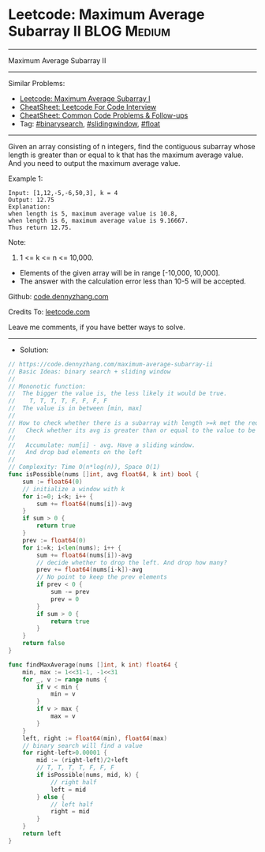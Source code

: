 * Leetcode: Maximum Average Subarray II                         :BLOG:Medium:
#+STARTUP: showeverything
#+OPTIONS: toc:nil \n:t ^:nil creator:nil d:nil
:PROPERTIES:
:type:     binarysearch, slidingwindow, float
:END:
---------------------------------------------------------------------
Maximum Average Subarray II
---------------------------------------------------------------------
#+BEGIN_HTML
<a href="https://github.com/dennyzhang/code.dennyzhang.com/tree/master/problems/maximum-average-subarray-ii"><img align="right" width="200" height="183" src="https://www.dennyzhang.com/wp-content/uploads/denny/watermark/github.png" /></a>
#+END_HTML
Similar Problems:
- [[https://code.dennyzhang.com/maximum-average-subarray-i][Leetcode: Maximum Average Subarray I]]
- [[https://cheatsheet.dennyzhang.com/cheatsheet-leetcode-A4][CheatSheet: Leetcode For Code Interview]]
- [[https://cheatsheet.dennyzhang.com/cheatsheet-followup-A4][CheatSheet: Common Code Problems & Follow-ups]]
- Tag: [[https://code.dennyzhang.com/review-binarysearch][#binarysearch]], [[https://code.dennyzhang.com/review-slidingwindow][#slidingwindow]], [[https://code.dennyzhang.com/tag/float][#float]]
---------------------------------------------------------------------
Given an array consisting of n integers, find the contiguous subarray whose length is greater than or equal to k that has the maximum average value. And you need to output the maximum average value.

Example 1:
#+BEGIN_EXAMPLE
Input: [1,12,-5,-6,50,3], k = 4
Output: 12.75
Explanation:
when length is 5, maximum average value is 10.8,
when length is 6, maximum average value is 9.16667.
Thus return 12.75.
#+END_EXAMPLE

Note:
1. 1 <= k <= n <= 10,000.
- Elements of the given array will be in range [-10,000, 10,000].
- The answer with the calculation error less than 10-5 will be accepted.

Github: [[https://github.com/dennyzhang/code.dennyzhang.com/tree/master/problems/maximum-average-subarray-ii][code.dennyzhang.com]]

Credits To: [[https://leetcode.com/problems/maximum-average-subarray-ii/description/][leetcode.com]]

Leave me comments, if you have better ways to solve.
---------------------------------------------------------------------
- Solution:

#+BEGIN_SRC go
// https://code.dennyzhang.com/maximum-average-subarray-ii
// Basic Ideas: binary search + sliding window
//
// Mononotic function: 
//  The bigger the value is, the less likely it would be true.
//    T, T, T, T, F, F, F, F
//  The value is in between [min, max]
//
// How to check whether there is a subarray with length >=k met the requirement.
//   Check whether its avg is greater than or equal to the value to be examined.
//
//   Accumulate: num[i] - avg. Have a sliding window. 
//   And drop bad elements on the left
//
// Complexity: Time O(n*log(n)), Space O(1)
func isPossible(nums []int, avg float64, k int) bool {
    sum := float64(0)
    // initialize a window with k
    for i:=0; i<k; i++ {
        sum += float64(nums[i])-avg
    }
    if sum > 0 {
        return true
    }
    prev := float64(0)
    for i:=k; i<len(nums); i++ {
        sum += float64(nums[i])-avg
        // decide whether to drop the left. And drop how many?
        prev += float64(nums[i-k])-avg
        // No point to keep the prev elements
        if prev < 0 {
            sum -= prev
            prev = 0
        }
        if sum > 0 {
            return true
        }
    }
    return false
}

func findMaxAverage(nums []int, k int) float64 {
    min, max := 1<<31-1, -1<<31
    for _, v := range nums {
        if v < min {
            min = v
        }
        if v > max {
            max = v
        }
    }
    left, right := float64(min), float64(max)
    // binary search will find a value
    for right-left>0.00001 {
        mid := (right-left)/2+left
        // T, T, T, T, F, F, F
        if isPossible(nums, mid, k) {
            // right half
            left = mid
        } else {
            // left half
            right = mid
        }
    }
    return left
}
#+END_SRC

#+BEGIN_HTML
<div style="overflow: hidden;">
<div style="float: left; padding: 5px"> <a href="https://www.linkedin.com/in/dennyzhang001"><img src="https://www.dennyzhang.com/wp-content/uploads/sns/linkedin.png" alt="linkedin" /></a></div>
<div style="float: left; padding: 5px"><a href="https://github.com/dennyzhang"><img src="https://www.dennyzhang.com/wp-content/uploads/sns/github.png" alt="github" /></a></div>
<div style="float: left; padding: 5px"><a href="https://www.dennyzhang.com/slack" target="_blank" rel="nofollow"><img src="https://www.dennyzhang.com/wp-content/uploads/sns/slack.png" alt="slack"/></a></div>
</div>
#+END_HTML
